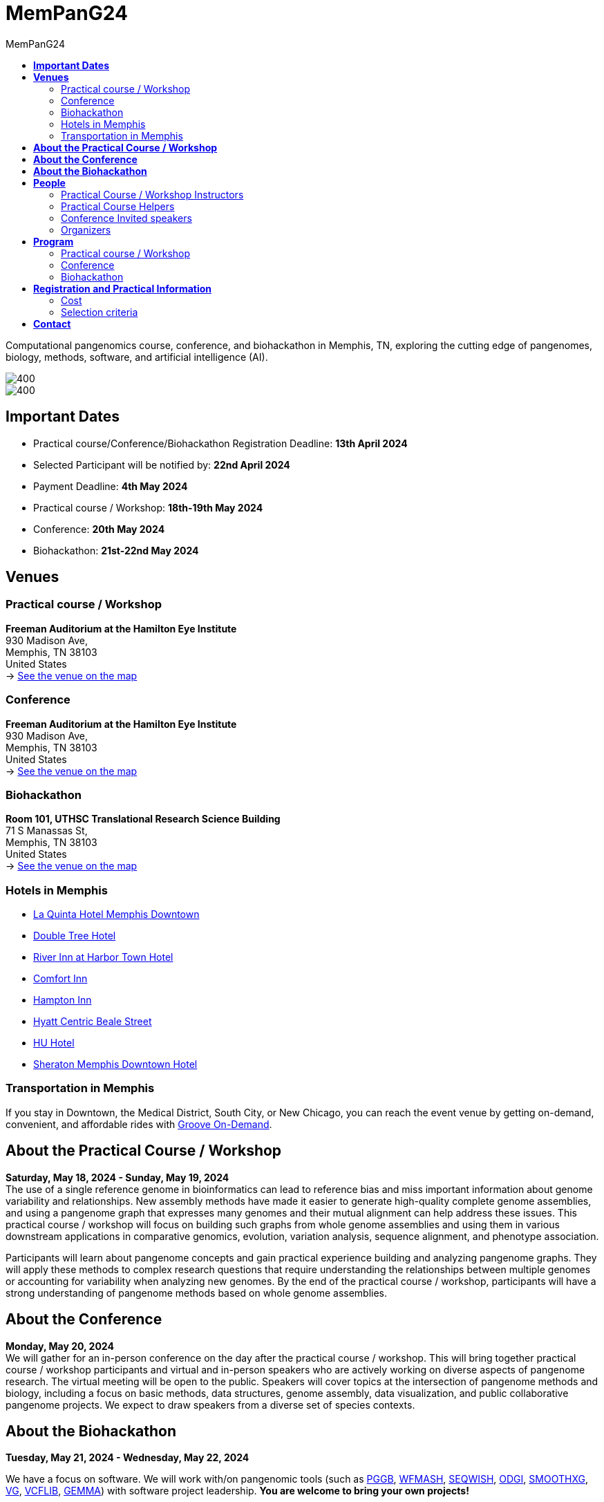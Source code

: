= *MemPanG24*
:figure-caption!:
:toc-title: MemPanG24
:toc: left
:toclevels: 2

Computational pangenomics course, conference, and biohackathon in Memphis, TN, exploring the cutting edge of pangenomes, biology, methods, software, and artificial intelligence (AI).

image::images/DRB1-3123.fa.gz.pggb-E-s5000-l15000-p80-n10-a0-K16-k8-w50000-j5000-e5000-I0-R0-N.smooth.chop.og.lay.draw_mqc.CROP.png[400]
image::images/bridge.png[400]


== *Important Dates*

- Practical course/Conference/Biohackathon Registration Deadline: *13th April 2024*
- Selected Participant will be notified by: *22nd April 2024*
- Payment Deadline: *4th May 2024*
- Practical course / Workshop: *18th-19th May 2024*
- Conference: *20th May 2024*
- Biohackathon: *21st-22nd May 2024*
////
== *OPEN CALL FOR SPEAKERS - MemPanG24*

We are thrilled to announce an open invitation to experts and enthusiasts in the field of pangenome research to be a part of our upcoming MemPanG24.
This significant event is scheduled for May 20th, 2024, and aims to delve into the multifaceted world of pangenome research.
The submission deadline for talk proposals is *April 20th, 2024*.

*Focus Areas:* Our conference will cover a broad range of topics, including but not limited to, methods in pangenome research, genome assembly, data visualization, artificial intelligence (AI), and collaborative projects.

*Diverse Perspectives:* We are looking for speakers who can provide insights from different species contexts and who can discuss topics that lie at the intersection of pangenome methods and biology. We are particularly interested in hearing about your unique work and perspectives in pangenome research.

*Duration:* Each talk should be approximately 20-25 minutes, followed by a Q&A session, amounting to a total of 30 minutes.

*Submission:* We kindly request you to https://docs.google.com/forms/d/e/1FAIpQLSe2mnJ_kZm_I2j5lIBoLGL-hLW4mxzHpphvWomLbsul4C8goA/viewform?usp=sf_link[forward the title and abstract of your talk] upon confirmation of your participation.
You can see abstract examples at https://pangenome.github.io/MemPanG24/abstract_examples.html.

*Location:* The event will be held in Memphis.

*Conference pre-registration for speakers:* https://docs.google.com/forms/d/e/1FAIpQLSe2mnJ_kZm_I2j5lIBoLGL-hLW4mxzHpphvWomLbsul4C8goA/viewform?usp=sf_link

Let's make this a fun day!

MemPanG24 organizers
////
== *Venues*

=== Practical course / Workshop
*Freeman Auditorium at the Hamilton Eye Institute* +
930 Madison Ave, +
Memphis, TN 38103 +
United States +
-> https://www.google.com/maps/place/930+Madison+Ave,+Memphis,+TN+38103/@35.1405526,-90.0321798,17z/data=!3m1!4b1!4m6!3m5!1s0x87d57e65083437ab:0x975bb3c7cbb47cf0!8m2!3d35.1405526!4d-90.0296049!16s%2Fg%2F11c26jf2ws?entry=ttu[See the venue on the map]

=== Conference
*Freeman Auditorium at the Hamilton Eye Institute* +
930 Madison Ave, +
Memphis, TN 38103 +
United States +
-> https://www.google.com/maps/place/930+Madison+Ave,+Memphis,+TN+38103/@35.1405526,-90.0321798,17z/data=!3m1!4b1!4m6!3m5!1s0x87d57e65083437ab:0x975bb3c7cbb47cf0!8m2!3d35.1405526!4d-90.0296049!16s%2Fg%2F11c26jf2ws?entry=ttu[See the venue on the map]

=== Biohackathon
*Room 101, UTHSC Translational Research Science Building* +
71 S Manassas St, +
Memphis, TN 38103 +
United States +
-> https://maps.app.goo.gl/QpQgUyRyjzjxP1vM9[See the venue on the map]

=== Hotels in Memphis
- link:https://goo.gl/maps/arRZWkjPCNBAFfCf9[La Quinta Hotel Memphis Downtown]
- link:https://goo.gl/maps/Dwf9LgHeJLXsAJcf7[Double Tree Hotel]
- link:https://goo.gl/maps/h5A6LpmToTD7DepH8[River Inn at Harbor Town Hotel]
- link:https://goo.gl/maps/o7XrW3DZHTNqXXT26[Comfort Inn]
- link:https://goo.gl/maps/e365A6rNjZUPvFqRA[Hampton Inn]
- link:https://goo.gl/maps/rjdSg46kZFPsmKxS7[Hyatt Centric Beale Street]
- link:https://goo.gl/maps/e4BcvEabefsqEhC4A[HU Hotel]
- link:https://goo.gl/maps/Erq5cwVtM4hh8c8e7[Sheraton Memphis Downtown Hotel]

=== Transportation in Memphis

If you stay in Downtown, the Medical District, South City, or New Chicago, you can reach the event venue by getting on-demand, convenient, and affordable rides with link:https://city.ridewithvia.com/groove-on-demand[Groove On-Demand].

== *About the Practical Course / Workshop*

*Saturday, May 18, 2024 - Sunday, May 19, 2024* +
The use of a single reference genome in bioinformatics can lead to reference bias and miss important information about genome variability and relationships. New assembly methods have made it easier to generate high-quality complete genome assemblies, and using a pangenome graph that expresses many genomes and their mutual alignment can help address these issues.
This practical course / workshop will focus on building such graphs from whole genome assemblies and using them in various downstream applications in comparative genomics, evolution, variation analysis, sequence alignment, and phenotype association.

Participants will learn about pangenome concepts and gain practical experience building and analyzing pangenome graphs. They will apply these methods to complex research questions that require understanding the relationships between multiple genomes or accounting for variability when analyzing new genomes.
By the end of the practical course / workshop, participants will have a strong understanding of pangenome methods based on whole genome assemblies.

== *About the Conference*

*Monday, May 20, 2024* +
We will gather for an in-person conference on the day after the practical course / workshop.
This will bring together practical course / workshop participants and virtual and in-person speakers who are actively working on diverse aspects of pangenome research.
The virtual meeting will be open to the public.
Speakers will cover topics at the intersection of pangenome methods and biology, including a focus on basic methods, data structures, genome assembly, data visualization, and public collaborative pangenome projects.
We expect to draw speakers from a diverse set of species contexts.

== *About the Biohackathon*

*Tuesday, May 21, 2024 - Wednesday, May 22, 2024* +

We have a focus on software.
We will work with/on pangenomic tools (such as link:https://github.com/pangenome/pggb/[PGGB], link:https://github.com/waveygang/wfmash/[WFMASH], link:https://github.com/ekg/seqwish/[SEQWISH], link:https://github.com/pangenome/odgi/[ODGI], link:https://github.com/pangenome/smoothxg/[SMOOTHXG], link:https://github.com/vgteam/vg[VG], link:https://github.com/vcflib/vcflib/[VCFLIB], link:https://github.com/genetics-statistics/GEMMA/[GEMMA]) with software project leadership.
*You are welcome to bring your own projects!*

== *People*

=== Practical Course / Workshop Instructors

==== Erik Garrison - Assistant Professor

.[purple]#University of Tennessee Health Science Center, Memphis, TN, US#

image:images/erik.jpeg[erik,200,role="right"] Genomicist with a quantitative social science background. I build methods that let us understand the precise relationships between thousands of genomes. In these, the genome is encoded in a graph that may represent a population sample of individuals from the same species, a metagenome, the diploid genome of a single individual, or any other useful collection of sequences.

image:images/Octicons-mark-github.svg[git,30] https://github.com/ekg[GitHub]

'''

==== Andrea Guarracino - Postdoctoral Scholar

.[purple]#University of Tennessee Health Science Center, Memphis, TN, US#

image:images/andrea.jpeg[erik,200,role="right"]Computer (bio)scientist dedicated to developing and applying new methods to analyze ever-larger collections of sequences (also called "pangenomes") in the tree of life.

image:images/Octicons-mark-github.svg[git,30] https://github.com/andreaguarracino[GitHub]

'''

==== Simon Heumos - PhD student

.[purple]#Quantitative Biology Center (QBiC), University of Tübingen, Tübingen, DE | Biomedical Data Science, Department of Computer Science, University of Tübingen, Tübingen, DE#

image:images/simon.png[simon,200,role="right"]

Bioinformatician by training. I am exploring methods to calculate and visualize pangenome graph layouts. These are key steps in pangenome graph construction and analysis pipelines. Cluster-scalable pangenomics is the next step.

image:images/Octicons-mark-github.svg[git,30] https://github.com/subwaystation[GitHub]

'''

=== Practical Course Helpers

==== Flavia Villani - PhD student

.[purple]#University of Tennessee Health Science Center, Memphis, TN, US#
image:images/Flavia.JPG[flavia,200,role="right"] I have a master degree in Medical Biotechnology from the University of Naples Federico II. Currently, I am a PhD student at the University of Tennessee Health Science Center. I am building the pangenome of model organisms (inbred mice and rats) using a combination of second and third generation sequence data.

image:images/Octicons-mark-github.svg[git,30] https://github.com/Flavia95[GitHub]

'''

=== Conference Invited speakers

- link:https://scholar.google.com/citations?user=C0AkpcEAAAAJ&hl=en[Mohab Helmy]
- link:https://scholar.google.ch/citations?hl=en&user=yM9CokEAAAAJ[Ragnar Groot Koerkamp]
- link:https://scholar.google.com.co/citations?user=fPvbfBUAAAAJ&hl=no[Yifan Li]
- link:https://scholar.google.com/citations?user=Bq50aCUAAAAJ&hl=en[Adrian Sampson]
- link:https://scholar.google.com/citations?user=UZLC4TYAAAAJ&hl=en[Giulia Guidi]
- link:https://scholar.google.com/citations?user=HyOMCyUAAAAJ&hl=en[Brandi Cantarel]
- link:https://aruni.systemreboot.net[Arun Isaac]

'''

=== Organizers

- link:https://andreaguarracino.github.io/[Andrea Guarracino], University of Tennessee Health Science Center, Memphis, TN, US
- link:http://hypervolu.me/~erik/erik_garrison.html[Erik Garrison], University of Tennessee Health Science Center, Memphis, TN, US
- link:https://github.com/Flavia95[Flavia Villani], University of Tennessee Health Science Center, Memphis, TN, US
- link:https://thebird.nl/[Pjotr Prins], University of Tennessee Health Science Center, Memphis, TN, US
- link:https://www.uthsc.edu/faculty/profile/?netid=vcolonna[Vincenza Colonna], University of Tennessee Health Science Center, Memphis, TN, US

image:images/UTHSC.png[uthsc,300]

University of Tennessee Health Science Center, Department of Genetics, Genomics and Informatics

College of Medicine, Department of Pediatrics

== *Program*

=== Practical course / Workshop

*Time:* Saturday-Sunday, 18th-19th May 2024 +

*Place*: link:https://www.google.com/maps/place/930+Madison+Ave,+Memphis,+TN+38103/@35.1405526,-90.0321798,17z/data=!3m1!4b1!4m6!3m5!1s0x87d57e65083437ab:0x975bb3c7cbb47cf0!8m2!3d35.1405526!4d-90.0296049!16s%2Fg%2F11c26jf2ws?entry=ttu[930 Madison Ave, Freeman Auditorium at the Hamilton Eye Institute]

[options="header", cols="2,1,2,4"]
|===
|Day | Time | Speaker(s) | Topic

|Saturday, May 18, 2024 | 09:30-10:00  | link:http://hypervolu.me/~erik/erik_garrison.html[Erik Garrison] | Presentation: Introduction to pangenomics
|| 10:00-10:30 | Everyone | Practical
|| 10:30-11:00 | Everyone | Coffee break
|| 11:00-12:30 | Everyone | Practical
|| *12:30-14:00* | *Everyone* | *Lunch (provided)*
|| 14:00-14:30 | link:https://andreaguarracino.github.io/[Andrea Guarracino] | Presentation: Understanding pangenomes
|| 14:30-15:30 | Everyone | Practical
|| 15:30-16:00 | Everyone | Coffee break
|| 16:00-16:45 | Everyone | Practical
|| 16:45-17:00 | Everyone | Q&A, Day 1 Survey
|===

[options="header", cols="2,1,2,4"]
|===
|Day | Time | Speaker(s) | Topic
|Sunday, May 19, 2024 | 09:30-10:00 | Everyone | Discussion about previous day activities
|| 10:00-10:30 | Everyone | Practical: Discussion about previous day activities
|| 10:30-11:00 | Everyone | Coffee break
|| 11:00-12:30 | Everyone | Practical: Sequence partitioning and yeast pangenome
|| *12:30-14:00* | *Everyone* | *Lunch (provided)*
|| 14:30-15:30 | link:https://uni-tuebingen.de/forschung/forschungsinfrastruktur/zentrum-fuer-quantitative-biologie-qbic/team/[Simon Heumos] | Presentation: pangenome openness, nf-co.re/pangenome
|| 15:30-16:00 | Everyone | Practical: nf-core/pangenome
|| 16:00-16:30 | Everyone | Coffee break
|| 16:00-16:45 | Everyone | Practical: Pangenome growth
|| 16:45-17:00 | Everyone | Q&A, Day 2 Survey
|===


=== Conference

*Time:* Monday, 20 May 2024 +

*Place*: link:https://www.google.com/maps/place/930+Madison+Ave,+Memphis,+TN+38103/@35.1405526,-90.0321798,17z/data=!3m1!4b1!4m6!3m5!1s0x87d57e65083437ab:0x975bb3c7cbb47cf0!8m2!3d35.1405526!4d-90.0296049!16s%2Fg%2F11c26jf2ws?entry=ttu[930 Madison Ave, Freeman Auditorium at the Hamilton Eye Institute]

[options="header", cols="2,2,5,2"]
|===
|Chair | Time | Talk | Speaker

|| 09:20 - 09:30 | Conference Opening | TBD

|link:https://andreaguarracino.github.io/[Andrea Guarracino] | 09:30 - 10:00 | Counting K-mers on distributed memory efficiently with sorting and task-based parallelism | Yifan Li (VIRTUAL)
|| 10:00 - 10:30 | Towards the Mouse Pangenome: Complete sequence representation of diverse mouse haplotypes and genes | Mohab Helmy (VIRTUAL)
|| 10:30 - 11:00 | Coffee break |

|link:https://uni-tuebingen.de/forschung/forschungsinfrastruktur/zentrum-fuer-quantitative-biologie-qbic/team/[Simon Heumos] | 11:00 - 11:30 | Toward Hardware-Accelerated Pangenome Analyses | Adrian Sampson
|| 11:30 - 12:00 | Scalability and Productivity in Genomics on Massively Parallel Systems | Giulia Guidi
|| 12:00 - 12:30 | A*PA & A*PA2: Up to 20 times faster exact global alignment | Ragnar Groot Koerkamp
|| *12:30 - 14:00* | *Lunch* |

|link:https://github.com/Flavia95[Flavia Villani] | 14:00 - 14:30 | Restoration of Ancient Genomes with the PanGenome: The good, the bad and the ugly | Brandi Cantarel
|| 14:30 - 15:00 | GWAS on an Arabidopsis MAGIC pangenome | Arun Isaac

|| 15:00 - 15:10 | Conference Closing | TBD
|===

=== Biohackathon

*Time:* Tuesday-Wednesday, 21st-22nd May 2024 +

*Place:* link:https://maps.app.goo.gl/QpQgUyRyjzjxP1vM9[Room 101, UTHSC Translational Research Science Building]

[options="header", cols="2,1,2,4"]
|===
|Day | Time | Speaker(s) | Topic

|Tuesday, May 21, 2024 | 09:30-10:30 | Everyone | Hacking
|| 10:30-11:00 | Everyone | Coffee break
|| 11:00-12:30 | Everyone | Hacking
|| *12:30-14:30* | *Everyone* | *Lunch*
|| 14:30-15:30 | Everyone | Hacking
|| 15:30-16:00 | Everyone | Coffee break
|| 16:00-17:00 | Everyone | Hacking
|===

[options="header", cols="2,1,2,4"]
|===
|Day | Time | Speaker(s) | Topic
|Wednesday, May 22, 2024 | 09:30-10:30 | Everyone | Hacking
|| 10:30-11:00 | Everyone | Coffee break
|| 11:00-12:30 | Everyone | Hacking
|| *12:30-14:30* | *Everyone* | *Lunch*
|| 14:30-15:30 | Everyone | Hacking
|| 15:30-16:00 | Everyone | Coffee break
|| 16:00-17:00 | Everyone | Hacking
|===


== *Registration and Practical Information*

*Conference pre-registration for speakers:* ended
////
https://docs.google.com/forms/d/e/1FAIpQLSe2mnJ_kZm_I2j5lIBoLGL-hLW4mxzHpphvWomLbsul4C8goA/viewform?usp=sf_link
////

*Registration for event attendees:* ended
////
https://docs.google.com/forms/d/e/1FAIpQLSc1E3dJneGxCQrYOM8OOYkZhfH6OxLaGMJd654Cjt3pReyINA/viewform?usp=sf_link
////

Registration includes access to: all lectures and practical sessions, all course materials.

=== Cost

The cost includes all expenses associated with the event, with lunches, coffee, and snacks. In certain circumstances, we can waive the fees.

- Academic - $200, with financial support if needed
- Industry - $400

=== Selection criteria

This practical course / workshop is intended for biologists and bioinformaticians interested in studying organisms with high genetic diversity or without a reference genome, as well as those involved in comparative genomics and the assembly of pangenomes for any species.

Selection of participants will be based on:

- good knowledge of Linux operating system and basic shell commands. This will be a mandatory prerequisite.
- familiarity with genomics data formats (e.g., FASTA, VCF, BED, ...) is a plus.
- impact of the practical course / workshop for the participant and his/her research group.
- stage of the research project: priority will be given to participants with data already available and ready to be analyzed (participants data will not be analyzed during the practical course / workshop).

Fulfillment of these conditions by participants will be assessed through the registration form.

[cols=">a,<a,<a", frame=none, grid=none]
|===
| image::images/memphis.jpg[width=300,height=300]
|image::images/men.jpg[width=600,height=400]
| image::images/bridge.jpg[width=300,height=300]
|===

https://www.memphistravel.com/sports-outdoors?gclid=Cj0KCQiAgOefBhDgARIsAMhqXA4Gt_kloBAAqe5LDWNW3199TI8DzRrUo4fCqSQ_cKLkRPd4xv46TUgaAt4WEALw_wcB[memphistravel]

{empty} +
{empty} +

== *Contact*

- mailto:genetics@uthsc.edu[genetics@uthsc.edu]
